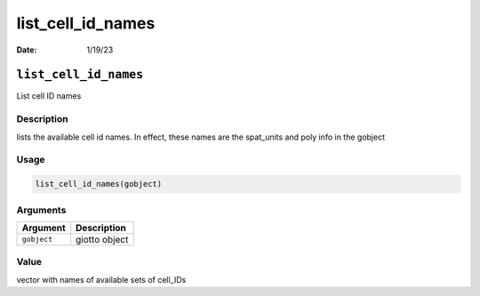 ==================
list_cell_id_names
==================

:Date: 1/19/23

``list_cell_id_names``
======================

List cell ID names

Description
-----------

lists the available cell id names. In effect, these names are the
spat_units and poly info in the gobject

Usage
-----

.. code:: r

   list_cell_id_names(gobject)

Arguments
---------

=========== =============
Argument    Description
=========== =============
``gobject`` giotto object
=========== =============

Value
-----

vector with names of available sets of cell_IDs

